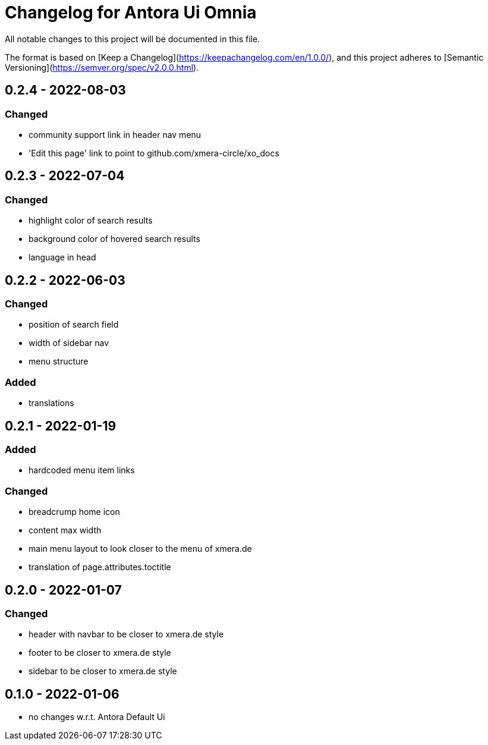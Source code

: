 = Changelog for Antora Ui Omnia

All notable changes to this project will be documented in this file.

The format is based on [Keep a Changelog](https://keepachangelog.com/en/1.0.0/),
and this project adheres to [Semantic Versioning](https://semver.org/spec/v2.0.0.html).

== 0.2.4 - 2022-08-03

=== Changed

* community support link in header nav menu
* 'Edit this page' link to point to github.com/xmera-circle/xo_docs

== 0.2.3 - 2022-07-04

=== Changed

* highlight color of search results
* background color of hovered search results
* language in head

== 0.2.2 - 2022-06-03

=== Changed

* position of search field
* width of sidebar nav
* menu structure

=== Added

* translations

== 0.2.1 - 2022-01-19

=== Added

* hardcoded menu item links

=== Changed

* breadcrump home icon
* content max width
* main menu layout to look closer to the menu of xmera.de
* translation of page.attributes.toctitle

== 0.2.0 - 2022-01-07

=== Changed

* header with navbar to be closer to xmera.de style
* footer to be closer to xmera.de style
* sidebar to be closer to xmera.de style


== 0.1.0 - 2022-01-06

* no changes w.r.t. Antora Default Ui